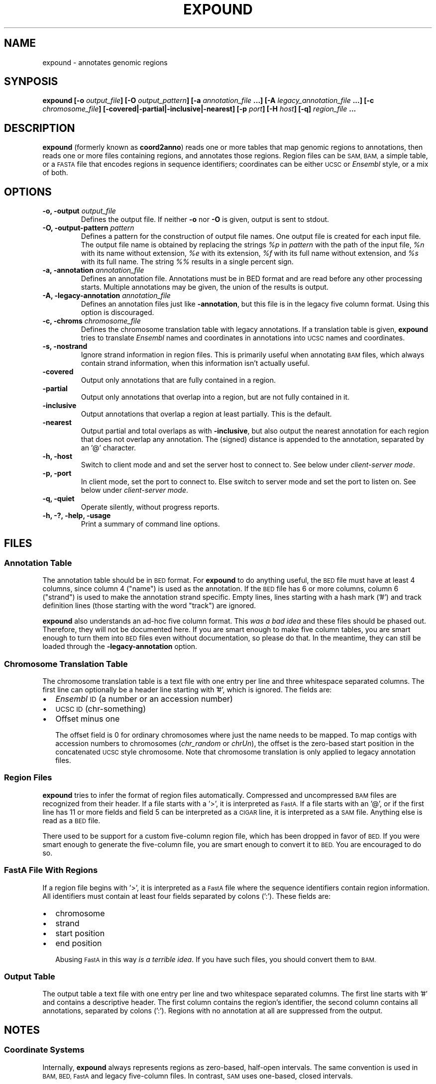 .TH EXPOUND "1" "Feb 2011" "expound" "User Commands"
.SH NAME
expound \- annotates genomic regions
.SH SYNPOSIS
.BI "expound [-o " output_file "] [-O " output_pattern "] 
.BI " [-a " annotation_file " ...] [-A " legacy_annotation_file " ...]"
.BI " [-c " chromosome_file "] [\-covered|\-partial|\-inclusive|\-nearest] "
.BI " [-p " port "] [-H " host "] [-q]"
.BI "" region_file " ..."

.SH DESCRIPTION
.BR expound " (formerly known as " coord2anno )
reads one or more tables that map genomic regions to annotations, then
reads one or more files containing regions, and annotates those regions.
Region files can be
.SM SAM, BAM,
a simple table, or a
.SM FASTA
file that encodes regions in sequence identifiers; coordinates can be
either
.SM UCSC
or
.I Ensembl
style, or a mix of both.

.SH OPTIONS
.IP "\fB-o, \-output \fIoutput_file\fR"
Defines the output file.  If neither \fB\-o\fR nor \fB\-O\fR is given,
output is sent to stdout.

.IP "\fB-O, \-output-pattern \fIpattern\fR"
Defines a pattern for the construction of output file names.  One output
file is created for each input file.  The output file name is obtained
by replacing the strings \fI%p\fR in \fIpattern\fR with the path of the
input file, \fI%n\fR with its name without extension, \fI%e\fR with its
extension, \fI%f\fR with its full name without extension, and \fI%s\fR
with its full name.  The string \fI%%\fR results in a single percent
sign.

.IP "\fB-a, \-annotation \fIannotation_file\fR"
Defines an annotation file.  Annotations must be in BED format and are
read before any other processing starts.  Multiple annotations may be
given, the union of the results is output.

.IP "\fB-A, \-legacy-annotation \fIannotation_file\fR"
Defines an annotation files just like
.BR \-annotation ,
but this file is in the legacy five column format.  Using this option
is discouraged.

.IP "\fB-c, \-chroms \fIchromosome_file\fR"
Defines the chromosome translation table with legacy annotations.  If a
translation table is given,
.B expound
tries to translate
.I Ensembl
names and coordinates in annotations into
.SM UCSC
names and coordinates.

.IP "\fB-s, \-nostrand\fR"
Ignore strand information in region files.  This is primarily useful
when annotating
.SM BAM
files, which always contain strand information, when this information
isn't actually useful.

.IP "\fB\-covered\fR"
Output only annotations that are fully contained in a region.

.IP "\fB\-partial\fR"
Output only annotations that overlap into a region, but are not fully
contained in it.

.IP "\fB\-inclusive\fR"
Output annotations that overlap a region at least partially.  This is
the default.

.IP "\fB\-nearest\fR"
Output partial and total overlaps as with
.BR \-inclusive ,
but also output the nearest annotation for each region that does not
overlap any annotation.  The (signed) distance is appended to the
annotation, separated by an '@' character.

.IP "\fB-h, \-host\fR"
Switch to client mode and and set the server host to connect to.  See
below under
.IR "client-server mode" .

.IP "\fB-p, \-port\fR"
In client mode, set the port to connect to.  Else switch to server mode
and set the port to listen on.  See below under
.IR "client-server mode" .

.IP "\fB-q, \-quiet\fR"
Operate silently, without progress reports.

.IP "\fB-h, -?, \-help, \-usage\fR"
Print a summary of command line options.

.SH "FILES"
.SS "Annotation Table"
The annotation table should be in
.SM BED
format.  For
.B expound
to do anything useful, the
.SM BED
file must have at least 4 columns, since column 4 ("name") is used as
the annotation.  If the
.SM BED
file has 6 or more columns, column 6 ("strand") is used to make the
annotation strand specific.  Empty lines, lines starting with a hash
mark ('#') and track definition lines (those starting with the word
"track") are ignored.

.B expound
also understands an ad-hoc five column format.  This 
.I was a bad idea
and these files should be phased out.  Therefore, they will not be
documented here.  If you are smart enough to make five column tables,
you are smart enough to turn them into
.SM BED
files even without documentation, so please do that.  In the meantime,
they can still be loaded through the
.B \-legacy-annotation
option.


.SS "Chromosome Translation Table"
The chromosome translation table is a text file with one entry per line
and three whitespace separated columns.  The first line can optionally
be a header line starting with '#', which is ignored.  The fields
are:
.IP \[bu] 2
.I Ensembl
.SM ID
(a number or an accession number)
.IP \[bu] 2
.SM UCSC ID
(chr-something)
.IP \[bu] 2
Offset minus one

The offset field is 0 for ordinary chromosomes where just the name needs
to be mapped.  To map contigs with accession numbers to chromosomes
.IR "" "(" "chr_random" " or " "chrUn" "),"
the offset is the zero-based start position in the concatenated
.SM UCSC
style chromosome.  Note that chromosome translation is only applied
to legacy annotation files.

.SS "Region Files"
.B expound
tries to infer the format of region files automatically.  Compressed and
uncompressed
.SM BAM
files are recognized from their header.  If a file starts with a '>', it
is interpreted as
.SM FastA.
If a file starts with an '@', or if the first line has 11 or more fields
and field 5 can be interpreted as a
.SM CIGAR
line, it is interpreted as a
.SM SAM
file.  Anything else is read as a
.SM BED
file.

There used to be support for a custom five-column region file, which has
been dropped in favor of
.SM BED.
If you were smart enough to generate the five-column file, you are smart
enough to convert it to
.SM BED.
You are encouraged to do so.


.SS "FastA File With Regions"
If a region file begins with '>', it is interpreted as a 
.SM FastA
file where the sequence identifiers contain region information.  All
identifiers must contain at least four fields separated by colons (':').
These fields are:
.IP \[bu] 2
chromosome
.IP \[bu] 2
strand
.IP \[bu] 2
start position
.IP \[bu] 2
end position

Abusing 
.SM FastA
in this way
.IR "is a terrible idea" .
If you have such files, you should convert them to 
.SM BAM.

.SS "Output Table"
The output table a text file with one entry per line and two whitespace
separated columns.  The first line starts with '#' and contains a
descriptive header.  The first column contains the region's identifier,
the second column contains all annotations, separated by colons (':').
Regions with no annotation at all are suppressed from the output.


.SH "NOTES"
.SS "Coordinate Systems"
Internally,
.B expound
always represents regions as zero-based, half-open intervals.  The same
convention is used in 
.SM BAM, BED, FastA
and legacy five-column files.  In contrast,
.SM SAM
uses one-based, closed intervals.

Earlier versions supported a brittle heuristic to infer the conventions
used in a particular file.  This heuristic has been dropped; please
convert your legacy files to a standard format and use the conventions
of that format.  The "chromosomes" in legacy annotation files can still
be translated from
.I Ensembl
conventions to
.SM UCSC
conventions by providing a translation table.  In this case, one-based,
closed intervals are translated into zero-based, half-open intervals,
and an optional offset is applied.


.SS "Regions"
In annotation files, the smaller of the two given coordinates is
interpreted as start coordinate, the greater as end coordinate.  No
inference about which strand is annotated is drawn from the relative
magnitude of the coordinates.

In input files, start coordinates must be less than or equal to end
coordinates, otherwise the region is interpreted as empty.

Note that in
.I Ensemble
style coordinates it is impossible to encode an empty region.  In
.SM UCSC
style coordinates, a region with equal start and end coordinates is
interpreted as empty.  No warning or error is given for empty regions,
even though they don't make much sense in the context of
.B expound .

.SS "Strands"
Both annotations and regions have an associated strand, but either may
be unknown.  If an annotation has no known strand, it is understood as
applying to both strands.  If a region has no known strand, annotations
are looked up on both strands and the union of them is reported.

The forward strand is always encoded as "+", the reverse strand is
encoded as "-", and an unknown strand is encoded as "0" or, where
appropriate, a missing field.

.SS "Client-Server Mode"
.B expound
can optionally operate in a client-server mode.  In this mode, the
server effectively acts as an in-memory cache of annotations.  New
annotations can be added at any time by simply running the client,
cached annotations may automatically be evicted from the server at any
time.

The server is started by running 
.B expound
with the
.B \-port
option.  All other options except
.B \-quiet
are ignored and the server will listen for connections on the given
port.

The client is started by running
.B expound
with both the
.B \-host
and the
.B \-port
options.  All other options work exactly as when running in standalone
mode.  If the server already knows about an annotation file, it will be
used as is, else the client will upload it.  Note that the set of
annotations is identified by the file name, so be careful when using
relative pathnames or shell tricks that generate annotations on the fly.


.SH "BUGS"
There is no way to report only annotations that fully contain a region.
Note that annotations fully \fIcontained\fR in a region can be reported.

The output file format is ad-hoc.  A future version of
.B expound
may well drop support for custom tables and swap in a standard format.

Handling of regions with
.I start
greater than
.I end
is inconsistent, but due to historical reasons this is unlikely to get
fixed.

The handling of
.I Ensembl
and
.SM UCSC
coordinate conventions is fragile and difficult to comprehend, but
there's hardly anything we can do about it.


.SH "AUTHOR"
Written by Udo Stenzel <udo_stenzel@eva.mpg.de>.


